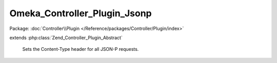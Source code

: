 -----------------------------
Omeka_Controller_Plugin_Jsonp
-----------------------------

Package: :doc:`Controller\\Plugin </Reference/packages/Controller/Plugin/index>`

.. php:class:: Omeka_Controller_Plugin_Jsonp

extends :php:class:`Zend_Controller_Plugin_Abstract`

    Sets the Content-Type header for all JSON-P requests.

    .. php:const:: CALLBACK_KEY

        Callback parameter key.

    .. php:method:: postDispatch(Zend_Controller_Request_Abstract $request)

        Set the 'Content-Type' HTTP header to 'application/x-javascript' for
        omeka-json requests.

        :type $request: Zend_Controller_Request_Abstract
        :param $request: Request object.
        :returns: void
